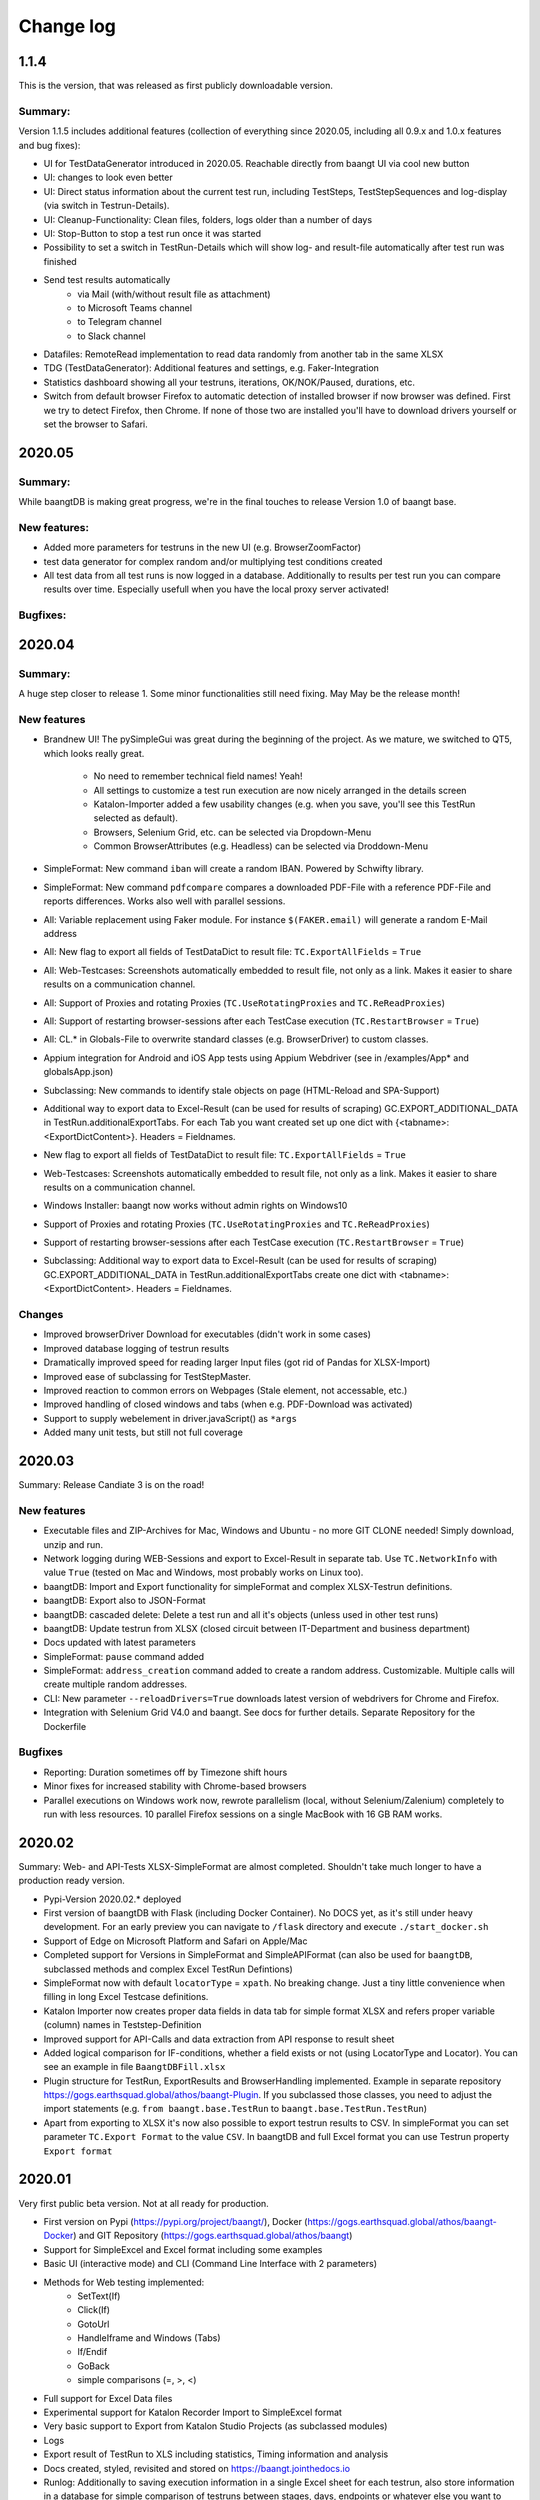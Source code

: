 Change log
==========

1.1.4
^^^^^^^
This is the version, that was released as first publicly downloadable version.

Summary:
++++++++
Version 1.1.5 includes additional features (collection of everything since 2020.05, including all
0.9.x and 1.0.x features and bug fixes):

* UI for TestDataGenerator introduced in 2020.05. Reachable directly from baangt UI via cool new button
* UI: changes to look even better
* UI: Direct status information about the current test run, including TestSteps, TestStepSequences and log-display
  (via switch in Testrun-Details).
* UI: Cleanup-Functionality: Clean files, folders, logs older than a number of days
* UI: Stop-Button to stop a test run once it was started
* Possibility to set a switch in TestRun-Details which will show log- and result-file automatically after test run was
  finished
* Send test results automatically
    * via Mail (with/without result file as attachment)
    * to Microsoft Teams channel
    * to Telegram channel
    * to Slack channel
* Datafiles: RemoteRead implementation to read data randomly from another tab in the same XLSX
* TDG (TestDataGenerator): Additional features and settings, e.g. Faker-Integration
* Statistics dashboard showing all your testruns, iterations, OK/NOK/Paused, durations, etc.
* Switch from default browser Firefox to automatic detection of installed browser if now browser was defined. First we
  try to detect Firefox, then Chrome.  If none of those two are installed you'll have to download drivers yourself or
  set the browser to Safari.

2020.05
^^^^^^^

Summary:
++++++++

While baangtDB is making great progress, we're in the final touches to release Version 1.0 of baangt base.

New features:
+++++++++++++

* Added more parameters for testruns in the new UI (e.g. BrowserZoomFactor)
* test data generator for complex random and/or multiplying test conditions created
* All test data from all test runs is now logged in a database. Additionally to results per test run you can compare
  results over time. Especially usefull when you have the local proxy server activated!

Bugfixes:
+++++++++


2020.04
^^^^^^^

Summary:
++++++++

A huge step closer to release 1. Some minor functionalities still need fixing. May May be the release month!

New features
++++++++++++

* Brandnew UI! The pySimpleGui was great during the beginning of the project. As we mature, we switched to QT5, which
  looks really great.

    * No need to remember technical field names! Yeah!
    * All settings to customize a test run execution are now nicely arranged in the details screen
    * Katalon-Importer added a few usability changes (e.g. when you save, you'll see this TestRun selected as default).
    * Browsers, Selenium Grid, etc. can be selected via Dropdown-Menu
    * Common BrowserAttributes (e.g. Headless) can be selected via Droddown-Menu
* SimpleFormat: New command ``iban`` will create a random IBAN. Powered by Schwifty library.
* SimpleFormat: New command ``pdfcompare`` compares a downloaded PDF-File with a reference PDF-File and
  reports differences. Works also well with parallel sessions.
* All: Variable replacement using Faker module. For instance ``$(FAKER.email)`` will generate a random E-Mail address
* All: New flag to export all fields of TestDataDict to result file: ``TC.ExportAllFields`` = ``True``
* All: Web-Testcases: Screenshots automatically embedded to result file, not only as a link. Makes it easier to share results
  on a communication channel.
* All: Support of Proxies and rotating Proxies (``TC.UseRotatingProxies`` and ``TC.ReReadProxies``)
* All: Support of restarting browser-sessions after each TestCase execution (``TC.RestartBrowser`` = ``True``)
* All: CL.* in Globals-File to overwrite standard classes (e.g. BrowserDriver) to custom classes.
* Appium integration for Android and iOS App tests using Appium Webdriver (see in /examples/App* and globalsApp.json)
* Subclassing: New commands to identify stale objects on page (HTML-Reload and SPA-Support)
* Additional way to export data to Excel-Result (can be used for results of scraping) GC.EXPORT_ADDITIONAL_DATA in
  TestRun.additionalExportTabs. For each Tab you want created set up one dict with {<tabname>:<ExportDictContent>}.
  Headers = Fieldnames.
* New flag to export all fields of TestDataDict to result file: ``TC.ExportAllFields`` = ``True``
* Web-Testcases: Screenshots automatically embedded to result file, not only as a link. Makes it easier to share results
  on a communication channel.
* Windows Installer: baangt now works without admin rights on Windows10
* Support of Proxies and rotating Proxies (``TC.UseRotatingProxies`` and ``TC.ReReadProxies``)
* Support of restarting browser-sessions after each TestCase execution (``TC.RestartBrowser`` = ``True``)
* Subclassing: Additional way to export data to Excel-Result (can be used for results of scraping) GC.EXPORT_ADDITIONAL_DATA in
  TestRun.additionalExportTabs create one dict with <tabname>:<ExportDictContent>. Headers = Fieldnames.


Changes
+++++++

* Improved browserDriver Download for executables (didn't work in some cases)
* Improved database logging of testrun results
* Dramatically improved speed for reading larger Input files (got rid of Pandas for XLSX-Import)
* Improved ease of subclassing for TestStepMaster.
* Improved reaction to common errors on Webpages (Stale element, not accessable, etc.)
* Improved handling of closed windows and tabs (when e.g. PDF-Download was activated)
* Support to supply webelement in driver.javaScript() as ``*args``
* Added many unit tests, but still not full coverage

2020.03
^^^^^^^

Summary: Release Candiate 3 is on the road!

New features
++++++++++++

* Executable files and ZIP-Archives for Mac, Windows and Ubuntu - no more GIT CLONE needed! Simply download, unzip and run.
* Network logging during WEB-Sessions and export to Excel-Result in separate tab. Use ``TC.NetworkInfo`` with value ``True`` (tested on Mac and Windows, most probably works on Linux too).
* baangtDB: Import and Export functionality for simpleFormat and complex XLSX-Testrun definitions.
* baangtDB: Export also to JSON-Format
* baangtDB: cascaded delete: Delete a test run and all it's objects (unless used in other test runs)
* baangtDB: Update testrun from XLSX (closed circuit between IT-Department and business department)
* Docs updated with latest parameters
* SimpleFormat: ``pause`` command added
* SimpleFormat: ``address_creation`` command added to create a random address. Customizable.
  Multiple calls will create multiple random addresses.
* CLI: New parameter ``--reloadDrivers=True`` downloads latest version of webdrivers for Chrome and Firefox.
* Integration with Selenium Grid V4.0 and baangt. See docs for further details. Separate Repository for the Dockerfile

Bugfixes
++++++++

* Reporting: Duration sometimes off by Timezone shift hours
* Minor fixes for increased stability with Chrome-based browsers
* Parallel executions on Windows work now, rewrote parallelism (local, without Selenium/Zalenium) completely to run with
  less resources. 10 parallel Firefox sessions on a single MacBook with 16 GB RAM works.

2020.02
^^^^^^^

Summary: Web- and API-Tests XLSX-SimpleFormat are almost completed. Shouldn't take much longer to have a production ready version.

* Pypi-Version 2020.02.* deployed
* First version of baangtDB with Flask (including Docker Container). No DOCS yet, as it's still under heavy development. For an early preview you can navigate to ``/flask`` directory and execute ``./start_docker.sh``
* Support of Edge on Microsoft Platform and Safari on Apple/Mac
* Completed support for Versions in SimpleFormat and SimpleAPIFormat (can also be used for ``baangtDB``, subclassed methods and complex Excel TestRun Defintions)
* SimpleFormat now with default ``locatorType`` = ``xpath``. No breaking change. Just a tiny little convenience when filling in long Excel Testcase definitions.
* Katalon Importer now creates proper data fields in data tab for simple format XLSX and refers proper variable (column) names in Teststep-Definition
* Improved support for API-Calls and data extraction from API response to result sheet
* Added logical comparison for IF-conditions, whether a field exists or not (using LocatorType and Locator). You can see an example in file ``BaangtDBFill.xlsx``
* Plugin structure for TestRun, ExportResults and BrowserHandling implemented. Example in separate repository https://gogs.earthsquad.global/athos/baangt-Plugin. If you subclassed those classes, you need to adjust the import statements (e.g. ``from baangt.base.TestRun`` to ``baangt.base.TestRun.TestRun``)
* Apart from exporting to XLSX it's now also possible to export testrun results to CSV. In simpleFormat you can set parameter ``TC.Export Format`` to the value ``CSV``. In baangtDB and full Excel format you can use Testrun property ``Export format``

2020.01
^^^^^^^

Very first public beta version. Not at all ready for production.

* First version on Pypi (https://pypi.org/project/baangt/), Docker (https://gogs.earthsquad.global/athos/baangt-Docker) and GIT Repository (https://gogs.earthsquad.global/athos/baangt)
* Support for SimpleExcel and Excel format including some examples
* Basic UI (interactive mode) and CLI (Command Line Interface with 2 parameters)
* Methods for Web testing implemented:
    * SetText(If)
    * Click(If)
    * GotoUrl
    * HandleIframe and Windows (Tabs)
    * If/Endif
    * GoBack
    * simple comparisons (=, >, <)
* Full support for Excel Data files
* Experimental support for Katalon Recorder Import to SimpleExcel format
* Very basic support to Export from Katalon Studio Projects (as subclassed modules)
* Logs
* Export result of TestRun to XLS including statistics, Timing information and analysis
* Docs created, styled, revisited and stored on https://baangt.jointhedocs.io
* Runlog: Additionally to saving execution information in a single Excel sheet for each testrun, also store information in a database for simple comparison of testruns between stages, days, endpoints or whatever else you want to compare. In this version only data storage was implemented. No reporting yet.